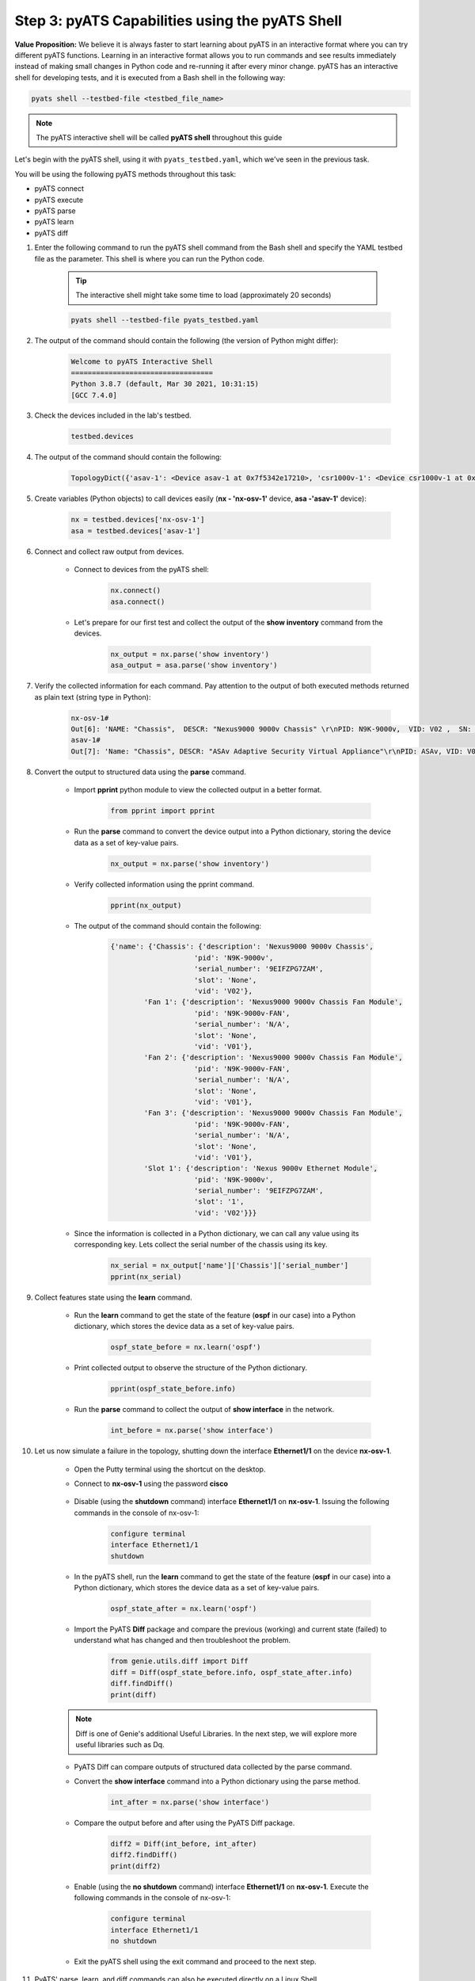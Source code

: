 Step 3: pyATS Capabilities using the pyATS Shell
################################################

**Value Proposition:** We believe it is always faster to start learning about pyATS in an interactive format where you can try different pyATS functions.
Learning in an interactive format allows you to run commands and see results immediately instead of making small changes in Python code and re-running it after every minor change.
pyATS has an interactive shell for developing tests, and it is executed from a Bash shell in the following way:

.. code-block:: bash

    pyats shell --testbed-file <testbed_file_name>


.. note:: 
    
    The pyATS interactive shell will be called **pyATS shell** throughout this guide

Let's begin with the pyATS shell, using it with ``pyats_testbed.yaml``, which we've seen in the previous task.

You will be using the following pyATS methods throughout this task:

- pyATS connect
- pyATS execute
- pyATS parse
- pyATS learn
- pyATS diff

#. Enter the following command to run the pyATS shell command from the Bash shell and specify the YAML testbed file as the parameter. This shell is where you can run the Python code.

    .. tip:: 
        
        The interactive shell might take some time to load (approximately 20 seconds)

    .. code-block:: bash

        pyats shell --testbed-file pyats_testbed.yaml



#. The output of the command should contain the following (the version of Python might differ):

    .. code-block:: bash

        Welcome to pyATS Interactive Shell
        ==================================
        Python 3.8.7 (default, Mar 30 2021, 10:31:15)
        [GCC 7.4.0]

#. Check the devices included in the lab's testbed.

    .. code-block:: python

        testbed.devices

#. The output of the command should contain the following:

    .. code-block:: bash

        TopologyDict({'asav-1': <Device asav-1 at 0x7f5342e17210>, 'csr1000v-1': <Device csr1000v-1 at 0x7f5342deced0>, 'nx-osv-1': <Device nx-osv-1 at 0x7f5341998890>})

#. Create variables (Python objects) to call devices easily (**nx - 'nx-osv-1'** device, **asa -'asav-1'** device):

    .. code-block:: python

        nx = testbed.devices['nx-osv-1']
        asa = testbed.devices['asav-1']
    
#. Connect and collect raw output from devices.

    - Connect to devices from the pyATS shell:

        .. code-block:: python

            nx.connect()
            asa.connect()

    - Let's prepare for our first test and collect the output of the **show inventory** command from the devices.

        .. code-block:: python

            nx_output = nx.parse('show inventory')
            asa_output = asa.parse('show inventory')

#. Verify the collected information for each command. Pay attention to the output of both executed methods returned as plain text (string type in Python):

    .. code-block:: bash

        nx-osv-1#
        Out[6]: 'NAME: "Chassis",  DESCR: "Nexus9000 9000v Chassis" \r\nPID: N9K-9000v,  VID: V02 ,  SN: 9OQ8QSK7JX1 \r\n\r\nNAME: "Slot 1",  DESCR: "Nexus 9000v Ethernet Module" \r\nPID: N9K-9000v,  VID: V02 ,  SN: 9OQ8QSK7JX1 \r\n\r\nNAME: "Fan 1",  DESCR: "Nexus9000 9000v Chassis Fan Module"  \r\nPID: N9K-9000v-FAN,  VID: V01 ,  SN: N/A \r\n\r\nNAME: "Fan 2",  DESCR: "Nexus9000 9000v Chassis Fan Module" \r\nPID: N9K-9000v-FAN,  VID: V01 ,  SN: N/A \r\n\r\nNAME: "Fan 3",  DESCR: "Nexus9000 9000v Chassis Fan Module" \r\nPID: N9K-9000v-FAN,  VID: V01 ,  SN: N/A'
        asav-1#
        Out[7]: 'Name: "Chassis", DESCR: "ASAv Adaptive Security Virtual Appliance"\r\nPID: ASAv, VID: V01, SN: 9AWXBH2QJP7'

#. Convert the output to structured data using the **parse** command.

    - Import **pprint** python module to view the collected output in a better format.

        .. code-block:: python

            from pprint import pprint

    - Run the **parse** command to convert the device output into a Python dictionary, storing the device data as a set of key-value pairs.

        .. code-block:: python

            nx_output = nx.parse('show inventory')

    - Verify collected information using the pprint command.

        .. code-block:: python

            pprint(nx_output)

    - The output of the command should contain the following:

        .. code-block:: bash

            {'name': {'Chassis': {'description': 'Nexus9000 9000v Chassis',
                                'pid': 'N9K-9000v',
                                'serial_number': '9EIFZPG7ZAM',
                                'slot': 'None',
                                'vid': 'V02'},
                    'Fan 1': {'description': 'Nexus9000 9000v Chassis Fan Module',
                                'pid': 'N9K-9000v-FAN',
                                'serial_number': 'N/A',
                                'slot': 'None',
                                'vid': 'V01'},
                    'Fan 2': {'description': 'Nexus9000 9000v Chassis Fan Module',
                                'pid': 'N9K-9000v-FAN',
                                'serial_number': 'N/A',
                                'slot': 'None',
                                'vid': 'V01'},
                    'Fan 3': {'description': 'Nexus9000 9000v Chassis Fan Module',
                                'pid': 'N9K-9000v-FAN',
                                'serial_number': 'N/A',
                                'slot': 'None',
                                'vid': 'V01'},
                    'Slot 1': {'description': 'Nexus 9000v Ethernet Module',
                                'pid': 'N9K-9000v',
                                'serial_number': '9EIFZPG7ZAM',
                                'slot': '1',
                                'vid': 'V02'}}}

    - Since the information is collected in a Python dictionary, we can call any value using its corresponding key. Lets collect the serial number of the chassis using its key.

        .. code-block:: python

            nx_serial = nx_output['name']['Chassis']['serial_number']
            pprint(nx_serial)

#. Collect features state using the **learn** command.

    - Run the **learn** command to get the state of the feature (**ospf** in our case) into a Python dictionary, which stores the device data as a set of key-value pairs.
    
            .. code-block:: python
    
                ospf_state_before = nx.learn('ospf')

    - Print collected output to observe the structure of the Python dictionary.

        .. code-block:: python

            pprint(ospf_state_before.info)

    - Run the **parse** command to collect the output of **show interface** in the network.

        .. code-block:: python

            int_before = nx.parse('show interface')
    
#. Let us now simulate a failure in the topology, shutting down the interface **Ethernet1/1** on the device **nx-osv-1**.

    - Open the Putty terminal using the shortcut on the desktop.
    - Connect to **nx-osv-1** using the password **cisco**

        .. image:: images/putty-01.png
            :width: 35%
            :align: center

    - Disable (using the **shutdown** command) interface **Ethernet1/1** on **nx-osv-1**. Issuing the following commands in the console of nx-osv-1:

        .. code-block:: bash

            configure terminal
            interface Ethernet1/1
            shutdown

    - In the pyATS shell, run the **learn** command to get the state of the feature (**ospf** in our case) into a Python dictionary, which stores the device data as a set of key-value pairs.
    
        .. code-block:: python

            ospf_state_after = nx.learn('ospf')

    - Import the PyATS **Diff** package and compare the previous (working) and current state (failed) to understand what has changed and then troubleshoot the problem.

        .. code-block:: python

            from genie.utils.diff import Diff
            diff = Diff(ospf_state_before.info, ospf_state_after.info)
            diff.findDiff()
            print(diff)

    .. note:: 
    
        Diff is one of Genie's additional Useful Libraries. In the next step, we will explore more useful libraries such as Dq.

    - PyATS Diff can compare outputs of structured data collected by the parse command.
    - Convert the **show interface** command into a Python dictionary using the parse method.
    
            .. code-block:: python
    
                int_after = nx.parse('show interface')

    - Compare the output before and after using the PyATS Diff package.
        
            .. code-block:: python
    
                diff2 = Diff(int_before, int_after)
                diff2.findDiff()
                print(diff2)
  
    - Enable (using the **no shutdown** command) interface **Ethernet1/1** on **nx-osv-1**. Execute the following commands in the console of nx-osv-1:
    
            .. code-block:: bash
    
                configure terminal
                interface Ethernet1/1
                no shutdown

    - Exit the pyATS shell using the exit command and proceed to the next step.

#. PyATS' parse, learn, and diff commands can also be executed directly on a Linux Shell.

    - Observe PyATS capabilities from Linux Shell running the pyATS parse command from a Linux Shell:

        .. code-block:: bash

            pyats parse "show interface" --devices nx-osv-1 --testbed-file pyats_testbed.yaml --output parse-work/
    
    - Run pyATS learn command from Linux Shell for the OSPF feature:

        .. code-block:: bash

            pyats learn ospf --devices nx-osv-1 --testbed-file pyats_testbed.yaml --output working/
    
    - Disable (using the **shutdown** command) interface **Ethernet1/1** on **nx-osv-1**.

        .. code-block:: bash

            configure terminal
            interface Ethernet1/1
            shutdown

    - Return to the Linux Shell, and collect the output by running the pyATS parse command from the Linux Shell:

        .. code-block:: bash

            pyats parse "show interface" --devices nx-osv-1 --testbed-file pyats_testbed.yaml --output parse-failed/

    - Run the pyATS learn command from the Linux Shell for the OSPF feature:
    
        .. code-block:: bash

            pyats learn ospf --devices nx-osv-1 --testbed-file pyats_testbed.yaml --output failed/

    -  Run the pyATS diff command for the parsed commands from the Linux Shell:

        .. code-block:: bash

            pyats diff parse-work parse-failed
            cat ./diff_nx-osv-1_show-interface_parsed.txt

    - Run the pyATS diff for the previously learned states from the Linux Shell:

        .. code-block:: bash

            pyats diff working failed
            cat ./diff_ospf_nxos_nx-osv-1_ops.txt

    - Don't forget to enable (using the **no shutdown** command) interface **Ethernet1/1** on **nx-osv-1**:

        .. code-block:: bash

            configure terminal
            interface Ethernet1/1
            no shutdown



.. sectionauthor:: Luis Rueda <lurueda@cisco.com>, Jairo Leon <jaileon@cisco.com>

